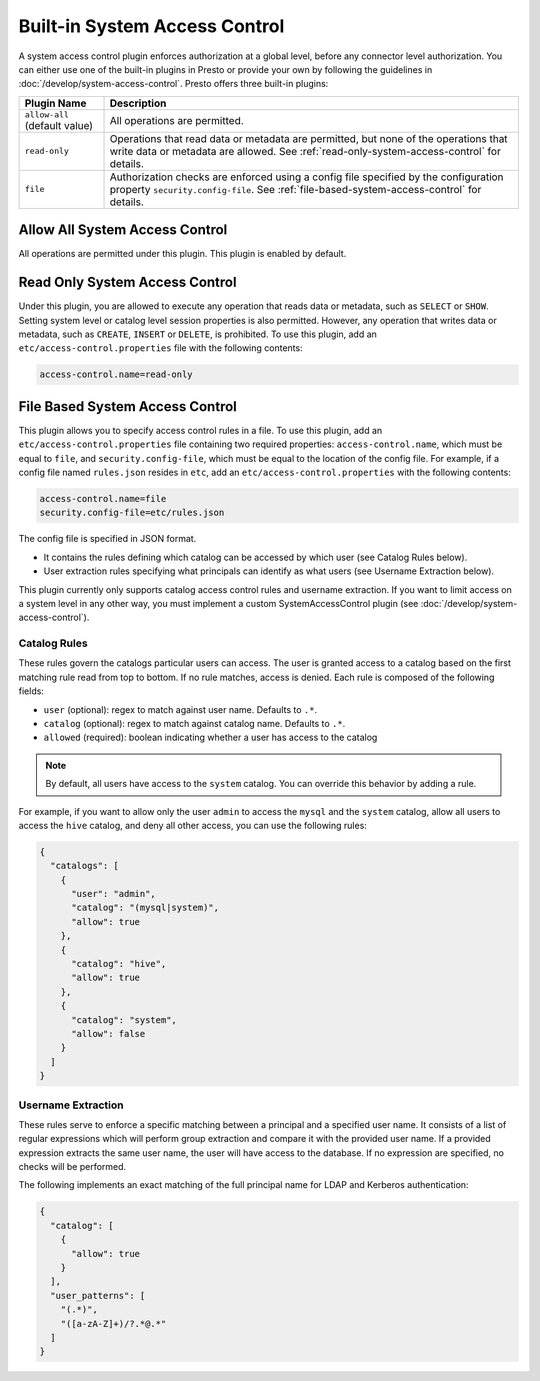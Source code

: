 ==============================
Built-in System Access Control
==============================

A system access control plugin enforces authorization at a global level,
before any connector level authorization. You can either use one of the built-in
plugins in Presto or provide your own by following the guidelines in
:doc:`/develop/system-access-control`. Presto offers three built-in plugins:

================================================== ============================================================
Plugin Name                                        Description
================================================== ============================================================
``allow-all`` (default value)                      All operations are permitted.

``read-only``                                      Operations that read data or metadata are permitted, but
                                                   none of the operations that write data or metadata are
                                                   allowed. See :ref:`read-only-system-access-control` for
                                                   details.

``file``                                           Authorization checks are enforced using a config file
                                                   specified by the configuration property ``security.config-file``.
                                                   See :ref:`file-based-system-access-control` for details.
================================================== ============================================================

Allow All System Access Control
===============================

All operations are permitted under this plugin. This plugin is enabled by default.

.. _read-only-system-access-control:

Read Only System Access Control
===============================

Under this plugin, you are allowed to execute any operation that reads data or
metadata, such as ``SELECT`` or ``SHOW``. Setting system level or catalog level
session properties is also permitted. However, any operation that writes data or
metadata, such as ``CREATE``, ``INSERT`` or ``DELETE``, is prohibited.
To use this plugin, add an ``etc/access-control.properties``
file with the following contents:

.. code-block:: none

   access-control.name=read-only

.. _file-based-system-access-control:

File Based System Access Control
================================

This plugin allows you to specify access control rules in a file. To use this
plugin, add an ``etc/access-control.properties`` file containing two required
properties: ``access-control.name``, which must be equal to ``file``, and
``security.config-file``, which must be equal to the location of the config file.
For example, if a config file named ``rules.json``
resides in ``etc``, add an ``etc/access-control.properties`` with the following
contents:

.. code-block:: none

   access-control.name=file
   security.config-file=etc/rules.json

The config file is specified in JSON format.

* It contains the rules defining which catalog can be accessed by which user (see Catalog Rules below).
* User extraction rules specifying what principals can identify as what users (see Username Extraction below).

This plugin currently only supports catalog access control rules and username
extraction. If you want to limit access on a system level in any other way, you
must implement a custom SystemAccessControl plugin
(see :doc:`/develop/system-access-control`).

Catalog Rules
-------------

These rules govern the catalogs particular users can access. The user is
granted access to a catalog based on the first matching rule read from top to
bottom. If no rule matches, access is denied. Each rule is composed of the
following fields:

* ``user`` (optional): regex to match against user name. Defaults to ``.*``.
* ``catalog`` (optional): regex to match against catalog name. Defaults to ``.*``.
* ``allowed`` (required): boolean indicating whether a user has access to the catalog

.. note::

    By default, all users have access to the ``system`` catalog. You can
    override this behavior by adding a rule.

For example, if you want to allow only the user ``admin`` to access the
``mysql`` and the ``system`` catalog, allow all users to access the ``hive``
catalog, and deny all other access, you can use the following rules:

.. code-block:: json

    {
      "catalogs": [
        {
          "user": "admin",
          "catalog": "(mysql|system)",
          "allow": true
        },
        {
          "catalog": "hive",
          "allow": true
        },
        {
          "catalog": "system",
          "allow": false
        }
      ]
    }

Username Extraction
-------------------

These rules serve to enforce a specific matching between a principal and a
specified user name. It consists of a list of regular expressions which will
perform group extraction and compare it with the provided user name.
If a provided expression extracts the same user name, the user will have
access to the database.
If no expression are specified, no checks will be performed.

The following implements an exact matching of the full principal name for LDAP
and Kerberos authentication:

.. code-block:: json

    {
      "catalog": [
        {
          "allow": true
        }
      ],
      "user_patterns": [
        "(.*)",
        "([a-zA-Z]+)/?.*@.*"
      ]
    }
